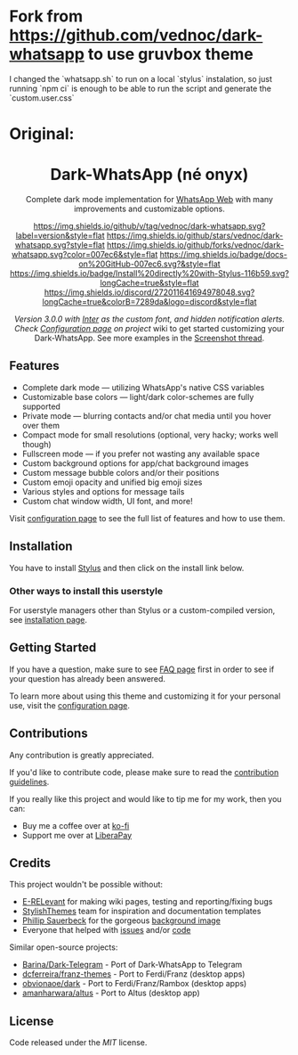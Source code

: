 * Fork from https://github.com/vednoc/dark-whatsapp to use gruvbox theme

I changed the `whatsapp.sh` to run on a local `stylus` instalation, so just running `npm ci` is enough to be able to run the script and generate the `custom.user.css`

#+HTML: <img src="images/gruvbox-theme.png" width="100%"/>

* Original:

#+STARTUP: nofold
#+HTML: <div align="center">
#+HTML: <img src="https://user-images.githubusercontent.com/20738487/71411679-0bc7b580-2653-11ea-99dd-f4c49a536132.png" width="96" height="96"/>

* Dark-WhatsApp (né onyx)
Complete dark mode implementation for [[https://web.whatsapp.com][WhatsApp Web]] with many improvements and
customizable options.

[[https://github.com/vednoc/dark-whatsapp/blob/master/changelog.org][https://img.shields.io/github/v/tag/vednoc/dark-whatsapp.svg?label=version&style=flat]]
[[https://github.com/vednoc/dark-whatsapp/stargazers][https://img.shields.io/github/stars/vednoc/dark-whatsapp.svg?style=flat]]
[[https://github.com/vednoc/dark-whatsapp/network][https://img.shields.io/github/forks/vednoc/dark-whatsapp.svg?color=007ec6&style=flat]]
[[https://github.com/vednoc/dark-whatsapp/wiki][https://img.shields.io/badge/docs-on%20GitHub-007ec6.svg?&style=flat]]
[[https://raw.githubusercontent.com/vednoc/dark-whatsapp/master/wa.user.styl][https://img.shields.io/badge/Install%20directly%20with-Stylus-116b59.svg?longCache=true&style=flat]]
[[https://discord.gg/NpT8PzA][https://img.shields.io/discord/272011641694978048.svg?longCache=true&colorB=7289da&logo=discord&style=flat]]

#+HTML: <img src="https://raw.githubusercontent.com/vednoc/dark-whatsapp/master/images/preview.png" width="100%"/>

/Version 3.0.0 with [[https://github.com/rsms/inter/][Inter]] as the custom font, and hidden notification alerts.
Check [[https://github.com/vednoc/dark-whatsapp/wiki/Configuration][Configuration page]] on project/ wiki to get started customizing your
Dark-WhatsApp. See more examples in the [[https://github.com/vednoc/dark-whatsapp/issues/178][Screenshot thread]].

#+HTML: </div>

** Features
- Complete dark mode — utilizing WhatsApp's native CSS variables
- Customizable base colors — light/dark color-schemes are fully supported
- Private mode — blurring contacts and/or chat media until you hover over them
- Compact mode for small resolutions (optional, very hacky; works well though)
- Fullscreen mode — if you prefer not wasting any available space
- Custom background options for app/chat background images
- Custom message bubble colors and/or their positions
- Custom emoji opacity and unified big emoji sizes
- Various styles and options for message tails
- Custom chat window width, UI font, and more!

Visit [[https://github.com/vednoc/dark-whatsapp/wiki/Configuration][configuration page]] to see the full list of features and how to use them.

** Installation
You have to install [[https://add0n.com/stylus.html][Stylus]] and then click on the install link below.

[[https://raw.githubusercontent.com/vednoc/dark-whatsapp/master/wa.user.styl][https://img.shields.io/badge/Install%20directly%20with-Stylus-116b59.svg]]

*** Other ways to install this userstyle
For userstyle managers other than Stylus or a custom-compiled version, see
[[https://github.com/vednoc/dark-whatsapp/wiki/Installation][installation page]].

** Getting Started
If you have a question, make sure to see [[https://github.com/vednoc/dark-whatsapp/wiki/FAQ][FAQ page]] first in order to see if your
question has already been answered.

To learn more about using this theme and customizing it for your personal use,
visit the [[https://github.com/vednoc/dark-whatsapp/wiki/Configuration][configuration page]].

** Contributions
Any contribution is greatly appreciated.

If you'd like to contribute code, please make sure to read the [[https://github.com/vednoc/dark-whatsapp/blob/master/contributing.org][contribution
guidelines]].

If you really like this project and would like to tip me for my work, then you
can:
- Buy me a coffee over at [[https://ko-fi.com/vednoc][ko-fi]]
- Support me over at [[https://liberapay.com/vednoc][LiberaPay]]

** Credits
This project wouldn't be possible without:
- [[https://github.com/E-RELevant][E-RELevant]] for making wiki pages, testing and reporting/fixing bugs
- [[https://github.com/StylishThemes/][StylishThemes]] team for inspiration and documentation templates
- [[https://unsplash.com/@totem_phillip][Phillip Sauerbeck]] for the gorgeous [[https://unsplash.com/photos/Tmk0MkQVwwA][background image]]
- Everyone that helped with [[https://github.com/vednoc/dark-whatsapp/issues][issues]] and/or [[https://github.com/vednoc/dark-whatsapp/pulls][code]]

Similar open-source projects:
- [[https://github.com/Barina/Dark-Telegram][Barina/Dark-Telegram]] - Port of Dark-WhatsApp to Telegram
- [[https://github.com/dcferreira/franz-themes][dcferreira/franz-themes]] - Port to Ferdi/Franz (desktop apps)
- [[https://github.com/obvionaoe/dark][obvionaoe/dark]] - Port to Ferdi/Franz/Rambox (desktop apps)
- [[https://github.com/amanharwara/altus][amanharwara/altus]] - Port to Altus (desktop app)

** License
Code released under the [[license][MIT]] license.
